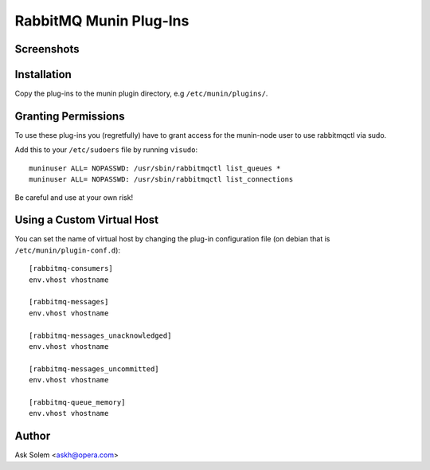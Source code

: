 =========================
 RabbitMQ Munin Plug-Ins
=========================

Screenshots
===========

.. image:: http://cloud.github.com/downloads/ask/rabbitmq-munin/rabbitmq-munin-connections.png

.. image:: http://cloud.github.com/downloads/ask/rabbitmq-munin/rabbitmq-munin-consumers.png

.. image:: http://cloud.github.com/downloads/ask/rabbitmq-munin/rabbitmq-munin-list_queues.png

.. image:: http://cloud.github.com/downloads/ask/rabbitmq-munin/rabbitmq-munin-queue-memory.png

.. image:: http://cloud.github.com/downloads/ask/rabbitmq-munin/rabbitmq-munin-unacknowledged.png

Installation
============

Copy the plug-ins to the munin plugin directory, e.g ``/etc/munin/plugins/``.

Granting Permissions
====================

To use these plug-ins you (regretfully) have to grant access for the
munin-node user to use rabbitmqctl via sudo.

Add this to your ``/etc/sudoers`` file by running ``visudo``::

    muninuser ALL= NOPASSWD: /usr/sbin/rabbitmqctl list_queues *
    muninuser ALL= NOPASSWD: /usr/sbin/rabbitmqctl list_connections

Be careful and use at your own risk!

Using a Custom Virtual Host
============================

You can set the name of virtual host by changing the plug-in configuration
file (on debian that is ``/etc/munin/plugin-conf.d``)::

    [rabbitmq-consumers]
    env.vhost vhostname

    [rabbitmq-messages]
    env.vhost vhostname

    [rabbitmq-messages_unacknowledged]
    env.vhost vhostname

    [rabbitmq-messages_uncommitted]
    env.vhost vhostname

    [rabbitmq-queue_memory]
    env.vhost vhostname

Author
======

Ask Solem <askh@opera.com>
